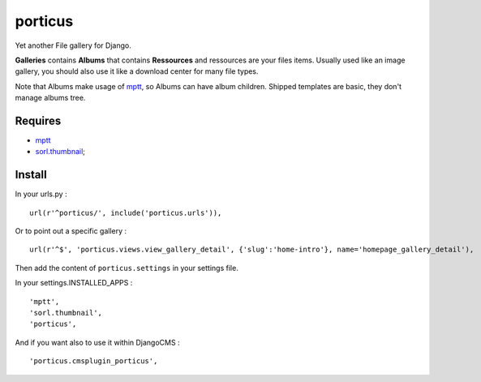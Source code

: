 .. _mptt: https://github.com/django-mptt/django-mptt/
.. _sorl.thumbnail: https://github.com/sorl/sorl-thumbnail

porticus
========

Yet another File gallery for Django.

**Galleries** contains **Albums** that contains **Ressources** and ressources are your files items. Usually used like an image gallery, you should also use it like a download center for many file types.

Note that Albums make usage of `mptt`_, so Albums can have album children. Shipped templates are basic, they don't manage albums tree.

Requires
********

* `mptt`_
*  `sorl.thumbnail`_;

Install
*******

In your urls.py : ::

    url(r'^porticus/', include('porticus.urls')),

Or to point out a specific gallery : ::

    url(r'^$', 'porticus.views.view_gallery_detail', {'slug':'home-intro'}, name='homepage_gallery_detail'),

Then add the content of ``porticus.settings`` in your settings file.

In your settings.INSTALLED_APPS : ::
    
    'mptt',
    'sorl.thumbnail',
    'porticus',
    
And if you want also to use it within DjangoCMS : ::

    'porticus.cmsplugin_porticus',
